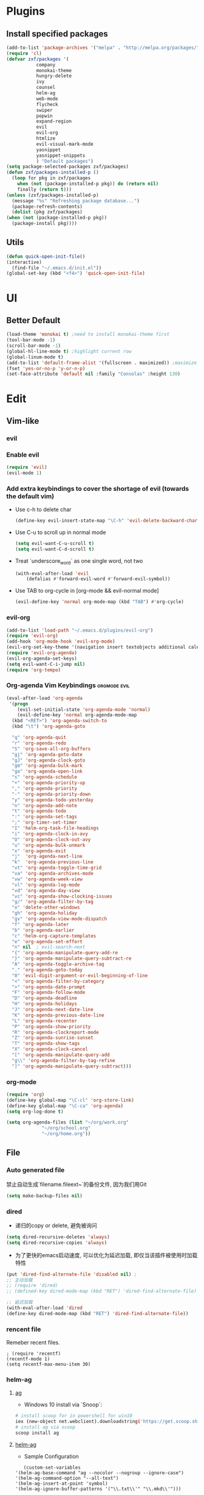 * Plugins
** Install specified packages
   #+BEGIN_SRC emacs-lisp
     (add-to-list 'package-archives '("melpa" . "http://melpa.org/packages/") t)
     (require 'cl)
     (defvar zxf/packages '(
			    company
			    monokai-theme
			    hungry-delete
			    ivy
			    counsel
			    helm-ag
			    web-mode
			    flycheck
			    swiper
			    popwin
			    expand-region
			    evil
			    evil-org
			    htmlize
			    evil-visual-mark-mode
			    yasnippet
			    yasnippet-snippets
			    ) "Default packages")
     (setq package-selected-packages zxf/packages)
     (defun zxf/packages-installed-p ()
       (loop for pkg in zxf/packages
	     when (not (package-installed-p pkg)) do (return nil)
	     finally (return t)))
     (unless (zxf/packages-installed-p)
       (message "%s" "Refreshing package database...")
       (package-refresh-contents)
       (dolist (pkg zxf/packages)
	 (when (not (package-installed-p pkg))
	   (package-install pkg))))
   #+END_SRC
   
** Utils
   #+BEGIN_SRC emacs-lisp
     (defun quick-open-init-file()
	 (interactive)
       (find-file "~/.emacs.d/init.el"))
     (global-set-key (kbd "<f4>") 'quick-open-init-file)
   #+END_SRC
   
* UI
** Better Default
   #+BEGIN_SRC emacs-lisp
     (load-theme 'monokai t) ;need to install monokai-theme first
     (tool-bar-mode -1)
     (scroll-bar-mode -1)
     (global-hl-line-mode t) ;highlight current row
     (global-linum-mode t)
     (add-to-list 'default-frame-alist '(fullscreen . maximized)) ;maximize window on startup
     (fset 'yes-or-no-p 'y-or-n-p)
     (set-face-attribute 'default nil :family "Consolas" :height 130)
   #+END_SRC
* Edit
** Vim-like
*** evil
*** Enable evil
     #+BEGIN_SRC emacs-lisp
       (require 'evil)
       (evil-mode 1)
     #+END_SRC

*** Add extra keybindings to cover the shortage of evil (towards the default vim)
     - Use c-h to delete char
       #+BEGIN_SRC emacs-lisp
	 (define-key evil-insert-state-map "\C-h" 'evil-delete-backward-char)
       #+END_SRC
     - Use C-u to scroll up in normal mode
       #+BEGIN_SRC emacs-lisp
	 (setq evil-want-C-u-scroll t)
	 (setq evil-want-C-d-scroll t)
       #+END_SRC
     - Treat `underscore_word` as one single word, not two
       #+BEGIN_SRC emacs-lisp
	 (with-eval-after-load 'evil
	     (defalias #'forward-evil-word #'forward-evil-symbol))
       #+END_SRC
     - Use TAB to org-cycle in [org-mode && evil-normal mode]
       #+BEGIN_SRC emacs-lisp
	 (evil-define-key 'normal org-mode-map (kbd "TAB") #'org-cycle)
       #+END_SRC

*** evil-org
   #+BEGIN_SRC emacs-lisp
     (add-to-list 'load-path "~/.emacs.d/plugins/evil-org")
     (require 'evil-org)
     (add-hook 'org-mode-hook 'evil-org-mode)
     (evil-org-set-key-theme '(navigation insert textobjects additional calendar))
     (require 'evil-org-agenda)
     (evil-org-agenda-set-keys)
     (setq evil-want-C-i-jump nil)
     (require 'org-tempo)
   #+END_SRC
*** Org-agenda Vim Keybindings                              :orgmode:evil:
#+BEGIN_SRC emacs-lisp
  (eval-after-load 'org-agenda
   '(progn
      (evil-set-initial-state 'org-agenda-mode 'normal)
      (evil-define-key 'normal org-agenda-mode-map
	(kbd "<RET>") 'org-agenda-switch-to
	(kbd "\t") 'org-agenda-goto

	"q" 'org-agenda-quit
	"r" 'org-agenda-redo
	"S" 'org-save-all-org-buffers
	"gj" 'org-agenda-goto-date
	"gJ" 'org-agenda-clock-goto
	"gm" 'org-agenda-bulk-mark
	"go" 'org-agenda-open-link
	"s" 'org-agenda-schedule
	"+" 'org-agenda-priority-up
	"," 'org-agenda-priority
	"-" 'org-agenda-priority-down
	"y" 'org-agenda-todo-yesterday
	"n" 'org-agenda-add-note
	"t" 'org-agenda-todo
	":" 'org-agenda-set-tags
	";" 'org-timer-set-timer
	"I" 'helm-org-task-file-headings
	"i" 'org-agenda-clock-in-avy
	"O" 'org-agenda-clock-out-avy
	"u" 'org-agenda-bulk-unmark
	"x" 'org-agenda-exit
	"j"  'org-agenda-next-line
	"k"  'org-agenda-previous-line
	"vt" 'org-agenda-toggle-time-grid
	"va" 'org-agenda-archives-mode
	"vw" 'org-agenda-week-view
	"vl" 'org-agenda-log-mode
	"vd" 'org-agenda-day-view
	"vc" 'org-agenda-show-clocking-issues
	"g/" 'org-agenda-filter-by-tag
	"o" 'delete-other-windows
	"gh" 'org-agenda-holiday
	"gv" 'org-agenda-view-mode-dispatch
	"f" 'org-agenda-later
	"b" 'org-agenda-earlier
	"c" 'helm-org-capture-templates
	"e" 'org-agenda-set-effort
	"n" nil  ; evil-search-next
	"{" 'org-agenda-manipulate-query-add-re
	"}" 'org-agenda-manipulate-query-subtract-re
	"A" 'org-agenda-toggle-archive-tag
	"." 'org-agenda-goto-today
	"0" 'evil-digit-argument-or-evil-beginning-of-line
	"<" 'org-agenda-filter-by-category
	">" 'org-agenda-date-prompt
	"F" 'org-agenda-follow-mode
	"D" 'org-agenda-deadline
	"H" 'org-agenda-holidays
	"J" 'org-agenda-next-date-line
	"K" 'org-agenda-previous-date-line
	"L" 'org-agenda-recenter
	"P" 'org-agenda-show-priority
	"R" 'org-agenda-clockreport-mode
	"Z" 'org-agenda-sunrise-sunset
	"T" 'org-agenda-show-tags
	"X" 'org-agenda-clock-cancel
	"[" 'org-agenda-manipulate-query-add
	"g\\" 'org-agenda-filter-by-tag-refine
	"]" 'org-agenda-manipulate-query-subtract)))
#+END_SRC
*** org-mode
    #+BEGIN_SRC emacs-lisp
      (require 'org)
      (define-key global-map "\C-cl" 'org-store-link)
      (define-key global-map "\C-ca" 'org-agenda)
      (setq org-log-done t)
    #+END_SRC
    #+BEGIN_SRC emacs-lisp
      (setq org-agenda-files (list "~/org/work.org"
				   "~/org/school.org"
				   "~/org/home.org"))
    #+END_SRC
   
** File
*** Auto generated file
    禁止自动生成`filename.fileext~`的备份文件, 因为我们用Git
    #+BEGIN_SRC emacs-lisp
      (setq make-backup-files nil)
    #+END_SRC
*** dired
    - 递归的copy or delete, 避免被询问
    #+BEGIN_SRC emacs-lisp
      (setq dired-recursive-deletes 'always)
      (setq dired-recursive-copies 'always)
    #+END_SRC
    
   - 为了更快的emacs启动速度, 可以优化为延迟加载, 即仅当该插件被使用时加载特性
   #+BEGIN_SRC emacs-lisp
     (put 'dired-find-alternate-file 'disabled nil) ;
     ;; 主动加载
     ;; (require 'dired)
     ;; (defined-key dired-mode-map (kbd "RET") 'dired-find-alternate-file)

     ;; 延迟加载
     (with-eval-after-load 'dired
	 (define-key dired-mode-map (kbd "RET") 'dired-find-alternate-file))
   #+END_SRC
   
*** rencent file
    Remeber recent files.
    #+BEGIN_SRC elisp
      ; (require 'recentf)
      (recentf-mode 1)
      (setq recentf-max-menu-item 30)
    #+END_SRC
*** helm-ag
**** [[https://github.com/ggreer/the_silver_searcher][ag]]
    - Windows 10 install via `Snoop`:
    #+begin_src bash
      # install scoop for in powershell for win10
      iex (new-object net.webclient).downloadstring('https://get.scoop.sh')
      # install ag via scoop
      scoop install ag
    #+end_src
    
**** [[https://melpa.org/#/helm-ag][helm-ag]]
     - Sample Configuration
     #+begin_src elisp
       (custom-set-variables
	'(helm-ag-base-command "ag --nocolor --nogroup --ignore-case")
	'(helm-ag-command-option "--all-text")
	'(helm-ag-insert-at-point 'symbol)
	'(helm-ag-ignore-buffer-patterns '("\\.txt\\'" "\\.mkd\\'")))
     #+end_src
     
     - keybinding
       #+begin_src elisp
	 (global-set-key (kbd "C-c p s") 'helm-do-ag-project-root)
       #+end_src
     
** Buffer
** Window
    #+BEGIN_SRC emacs-lisp
      (require 'popwin)
      (popwin-mode 1)
    #+END_SRC
   
** Syntax
*** [[https://github.com/joaotavora/yasnippet/tree/e45e3de357fbd4289fcfa3dd26aaa7be357fb0b8][yasnippet]]
    #+begin_src elisp
      (add-hook 'prog-mode-hook #'yas-minor-mode)
    #+end_src
*** flycheck
    #+begin_src elisp
      (global-flycheck-mode t)
    #+end_src
*** Company
#+BEGIN_SRC emacs-lisp
  (global-company-mode t)
  (custom-set-variables
  ;; custom-set-variables was added by Custom.
  ;; If you edit it by hand, you could mess it up, so be careful.
  ;; Your init file should contain only one such instance.
  ;; If there is more than one, they won't work right.
  '(company-tooltip-idle-delay 0.2)
  '(custom-safe-themes
  (quote
      ("bd7b7c5df1174796deefce5debc2d976b264585d51852c962362be83932873d9" default))))
  (custom-set-faces
  ;; custom-set-faces was added by Custom.
  ;; If you edit it by hand, you could mess it up, so be careful.
  ;; Your init file should contain only one such instance.
  ;; If there is more than one, they won't work right.
  )
#+END_SRC
   
*** More
    #+BEGIN_SRC emacs-lisp
    (add-hook 'emacs-lisp-mode-hook 'show-paren-mode)
    ;;(global-set-key (kbd "\C-x \C-x") ' )
    #+END_SRC
** Git
** Command
** ivy & swiper & counsel
   用于各种搜索
   #+BEGIN_SRC emacs-lisp
     (ivy-mode 1)
     (setq ivy-use-virtual-buffers t)
     (setq enable-recursive-minibuffers t)
     ;; enable this if you want `swiper' to use it
     ;; (setq search-default-mode #'char-fold-to-regexp)
     (global-set-key "\C-s" 'swiper)
     (global-set-key (kbd "C-c C-r") 'ivy-resume)
     (global-set-key (kbd "<f6>") 'ivy-resume)
     (global-set-key (kbd "M-x") 'counsel-M-x)
     (global-set-key (kbd "C-x C-f") 'counsel-find-file)
     (global-set-key (kbd "<f1> f") 'counsel-describe-function)
     (global-set-key (kbd "<f1> v") 'counsel-describe-variable)
     (global-set-key (kbd "<f1> l") 'counsel-find-library)
     (global-set-key (kbd "<f2> i") 'counsel-info-lookup-symbol)
     (global-set-key (kbd "<f2> u") 'counsel-unicode-char)
     (global-set-key (kbd "C-c g") 'counsel-git)
     (global-set-key (kbd "C-c j") 'counsel-git-grep)
     (global-set-key (kbd "C-c k") 'counsel-ag)
     (global-set-key (kbd "C-x l") 'counsel-locate)
     (global-set-key (kbd "C-S-o") 'counsel-rhythmbox)
     (global-set-key (kbd "\C-x \C-b") 'ivy-switch-buffer)
     (global-set-key (kbd "\C-x \C-d") 'dired-jump)
     (define-key minibuffer-local-map (kbd "C-r") 'counsel-minibuffer-history)
   #+END_SRC
** More
   - Auto load major-mode according to file type.
  #+begin_src elisp
    (setq auto-mode-alist
	  (append
	   '(("\\.js\\'" . js2-mode))
	   '(("\\.html\\'" . web-mode))
	   auto-mode-alist))
  #+end_src
  
  - Change indent offset
  #+begin_src elisp
    (defun my-web-mode-indent-setup ()
      (setq web-mode-markup-indent-offset 2) ; web-mode, html tag in html file
      (setq web-mode-css-indent-offset 2)    ; web-mode, css in html file
      (setq web-mode-code-indent-offset 2)   ; web-mode, js code in html file
      )
    (add-hook 'web-mode-hook 'my-web-mode-indent-setup)
  #+end_src
  
   - Save-excursion :: save and restore current cursor position
    #+BEGIN_SRC elisp
      (defun remove-dos-eol ()
	  "Replace CRLF to CR."
	  (interactive)
	  (save-excursion 
	      (goto-char (point-min))
	      (while (search-forward "\r" nil t)
		  (replace-match "")
		  )
	      )
	  )
    #+END_SRC

     - [[https://emacs.stackexchange.com/questions/46988/easy-templates-in-org-9-2][Insert this code in case that `<s` doesn't expand as expected.]]
     #+begin_src elisp
       (require 'org-tempo)
     #+end_src
     
     - Expand region
     #+begin_src elisp
       (global-set-key (kbd "C-=") 'er/expand-region)
     #+end_src
     
     - Advanced show-parenthesis
       #+begin_src elisp
	 (define-advice show-paren-function (:around (fn) fix-show-paren-function)
	   "Highlight enclosing parens."
	   (cond ((looking-at-p "\\s(") (funcall fn))
		 (t (save-excursion
		      (ignore-errors (backward-up-list))
	      (funcall fn)))))
       #+end_src
